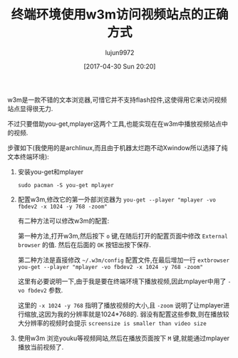#+TITLE: 终端环境使用w3m访问视频站点的正确方式
#+AUTHOR: lujun9972
#+TAGS: linux和它的小伙伴
#+DATE: [2017-04-30 Sun 20:20]
#+LANGUAGE:  zh-CN
#+OPTIONS:  H:6 num:nil toc:t \n:nil ::t |:t ^:nil -:nil f:t *:t <:nil

w3m是一款不错的文本浏览器,可惜它并不支持flash控件,这使得用它来访问视频站点显得很无力.

不过只要借助you-get,mplayer这两个工具,也能实现在在w3m中播放视频站点中的视频.

步骤如下(我使用的是archlinux,而且由于机器太烂跑不动Xwindow所以选择了纯文本终端环境):

1. 安装you-get和mplayer
   #+BEGIN_SRC shell
     sudo pacman -S you-get mplayer
   #+END_SRC

2. 配置w3m,修改它的第一外部浏览器为 =you-get --player "mplayer -vo fbdev2 -x 1024 -y 768 -zoom"= 
   
   有二种方法可以修改w3m的配置:

   第一种方法,打开w3m,然后按下 =o= 键,在随后打开的配置页面中修改 =External browser= 的值. 然后在后面的 =OK= 按钮出按下保存.
   [[../media/img/terminal-using-w3m-browse-video-website/w3m-config.png]]

   第二种方法是直接修改 =~/.w3m/config= 配置文件,在最后增加一行 =extbrowser you-get --player "mplayer -vo fbdev2 -x 1024 -y 768 -zoom"=
   
   这里有必要说明一下,由于我是要在终端环境下播放视频,因此mplayer中用了 =-vo fbdev2= 参数.

   这里的 =-x 1024 -y 768= 指明了播放视频的大小,且 =-zoom= 说明了让mplayer进行缩放,这因为我的分辨率就是1024*768的. 
   弱没有配置这些参数,则在播放较大分辨率的视频时会提示 =screensize is smaller than video size=

3. 使用w3m 浏览youku等视频网站,然后在播放页面按下 =M= 键,就能通过mplayer播放当前视频了.
   

   


